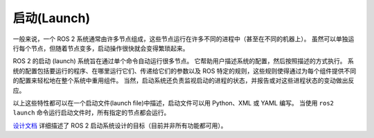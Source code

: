 启动(Launch)
==============

.. contents:: Table of Contents
   :local:

一般来说，一个 ROS 2 系统通常由许多节点组成，这些节点运行在许多不同的进程中（甚至在不同的机器上）。
虽然可以单独运行每个节点，但随着节点变多，启动操作很快就会变得繁琐起来。

ROS 2 的启动 (launch) 系统旨在通过单个命令自动运行很多节点。
它帮助用户描述系统的配置，然后按照描述的方式执行。
系统的配置包括要运行的程序、在哪里运行它们、传递给它们的参数以及 ROS 特定的规则，这些规则使得通过为每个组件提供不同的配置来轻松地在整个系统中重用组件。
当然，启动系统还负责监视启动的进程的状态，并报告或对这些进程状态的变动做出反应。

以上这些特性都可以在一个启动文件(launch file)中描述，启动文件可以用 Python、XML 或 YAML 编写。
当使用 ``ros2 launch`` 命令运行启动文件时，所有指定的节点都会运行。

`设计文档 <https://design.ros2.org/articles/roslaunch.html>`__ 详细描述了 ROS 2 启动系统设计的目标（目前并非所有功能都可用）。
